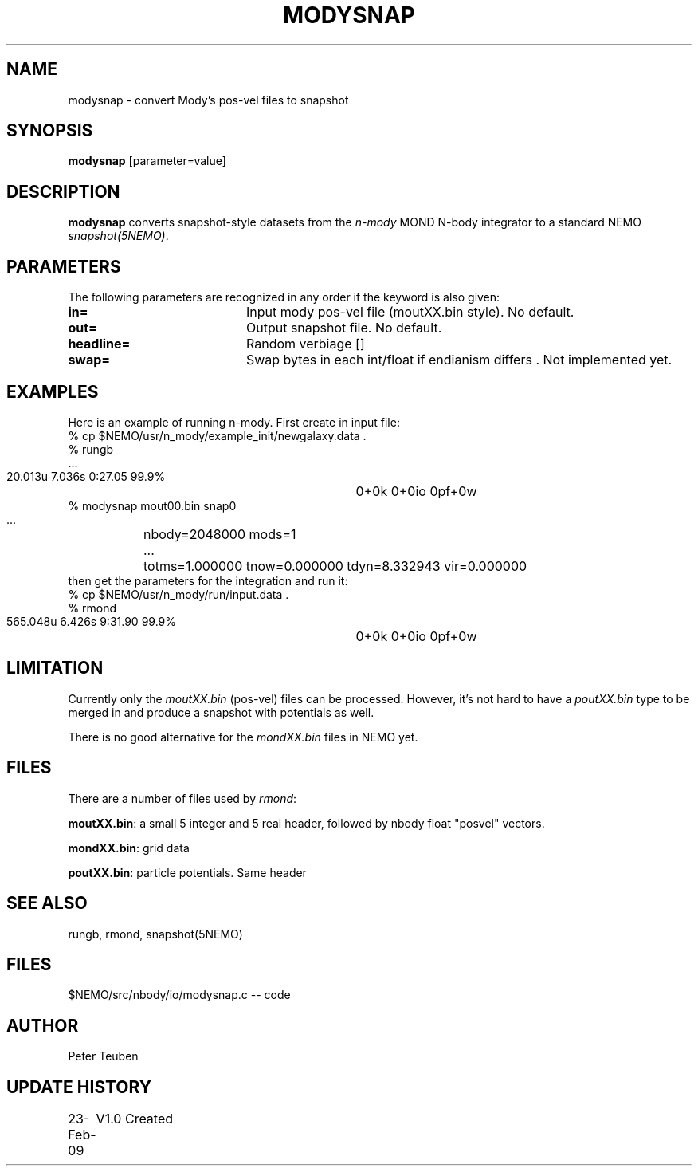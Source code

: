 .TH MODYSNAP 1NEMO "23 February 2009"
.SH NAME
modysnap \- convert Mody's pos-vel files to snapshot
.SH SYNOPSIS
\fBmodysnap\fP [parameter=value]
.SH DESCRIPTION
\fBmodysnap\fP converts snapshot-style datasets from
the \fIn-mody\fP MOND N-body integrator to a standard
NEMO \fIsnapshot(5NEMO)\fP.
.SH PARAMETERS
The following parameters are recognized in any order if the keyword
is also given:
.TP 20
\fBin=\fP
Input mody pos-vel file (moutXX.bin style).
No default.
.TP
\fBout=\fP
Output snapshot file. No default.
.TP
\fBheadline=\fP
Random verbiage []     
.TP
\fBswap=\fP
Swap bytes in each int/float if endianism differs .
Not implemented yet.
.SH EXAMPLES
Here is an example of running n-mody. First create in input file:
.nf
  % cp $NEMO/usr/n_mody/example_init/newgalaxy.data .
  % rungb
   ...
  20.013u 7.036s 0:27.05 99.9%	0+0k 0+0io 0pf+0w
  % modysnap mout00.bin snap0
   ...	nbody=2048000 mods=1
   ...	totms=1.000000 tnow=0.000000 tdyn=8.332943 vir=0.000000
.fi
then get the parameters for the integration and run it:
.fi
  % cp $NEMO/usr/n_mody/run/input.data .
  % rmond
  565.048u 6.426s 9:31.90 99.9%	0+0k 0+0io 0pf+0w
.nf
.fi
.SH LIMITATION
Currently only the \fImoutXX.bin\fP (pos-vel) files can be processed. 
However, it's not hard to have a \fIpoutXX.bin\fP type to be merged
in and produce a snapshot with potentials as well.
.PP
There is no good alternative for the \fImondXX.bin\fP files in
NEMO yet.
.SH FILES
There are a number of files used by \fIrmond\fP:
.PP
\fBmoutXX.bin\fP: a small 5 integer and 5 real header, followed by nbody
float "posvel" vectors.
.PP
\fBmondXX.bin\fP: grid data
.PP
\fBpoutXX.bin\fP: particle potentials. Same header

.SH SEE ALSO
rungb, rmond, snapshot(5NEMO)
.SH FILES
$NEMO/src/nbody/io/modysnap.c  -- code
.SH AUTHOR
Peter Teuben
.SH UPDATE HISTORY
.nf
.ta +1.0i +4.0i
23-Feb-09	V1.0 Created 
.fi
